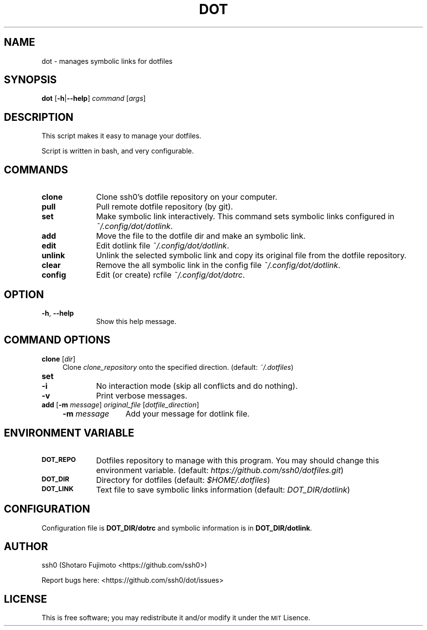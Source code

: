.\" Automatically generated by Pod::Man 2.27 (Pod::Simple 3.28)
.\"
.\" Standard preamble:
.\" ========================================================================
.de Sp \" Vertical space (when we can't use .PP)
.if t .sp .5v
.if n .sp
..
.de Vb \" Begin verbatim text
.ft CW
.nf
.ne \\$1
..
.de Ve \" End verbatim text
.ft R
.fi
..
.\" Set up some character translations and predefined strings.  \*(-- will
.\" give an unbreakable dash, \*(PI will give pi, \*(L" will give a left
.\" double quote, and \*(R" will give a right double quote.  \*(C+ will
.\" give a nicer C++.  Capital omega is used to do unbreakable dashes and
.\" therefore won't be available.  \*(C` and \*(C' expand to `' in nroff,
.\" nothing in troff, for use with C<>.
.tr \(*W-
.ds C+ C\v'-.1v'\h'-1p'\s-2+\h'-1p'+\s0\v'.1v'\h'-1p'
.ie n \{\
.    ds -- \(*W-
.    ds PI pi
.    if (\n(.H=4u)&(1m=24u) .ds -- \(*W\h'-12u'\(*W\h'-12u'-\" diablo 10 pitch
.    if (\n(.H=4u)&(1m=20u) .ds -- \(*W\h'-12u'\(*W\h'-8u'-\"  diablo 12 pitch
.    ds L" ""
.    ds R" ""
.    ds C` ""
.    ds C' ""
'br\}
.el\{\
.    ds -- \|\(em\|
.    ds PI \(*p
.    ds L" ``
.    ds R" ''
.    ds C`
.    ds C'
'br\}
.\"
.\" Escape single quotes in literal strings from groff's Unicode transform.
.ie \n(.g .ds Aq \(aq
.el       .ds Aq '
.\"
.\" If the F register is turned on, we'll generate index entries on stderr for
.\" titles (.TH), headers (.SH), subsections (.SS), items (.Ip), and index
.\" entries marked with X<> in POD.  Of course, you'll have to process the
.\" output yourself in some meaningful fashion.
.\"
.\" Avoid warning from groff about undefined register 'F'.
.de IX
..
.nr rF 0
.if \n(.g .if rF .nr rF 1
.if (\n(rF:(\n(.g==0)) \{
.    if \nF \{
.        de IX
.        tm Index:\\$1\t\\n%\t"\\$2"
..
.        if !\nF==2 \{
.            nr % 0
.            nr F 2
.        \}
.    \}
.\}
.rr rF
.\"
.\" Accent mark definitions (@(#)ms.acc 1.5 88/02/08 SMI; from UCB 4.2).
.\" Fear.  Run.  Save yourself.  No user-serviceable parts.
.    \" fudge factors for nroff and troff
.if n \{\
.    ds #H 0
.    ds #V .8m
.    ds #F .3m
.    ds #[ \f1
.    ds #] \fP
.\}
.if t \{\
.    ds #H ((1u-(\\\\n(.fu%2u))*.13m)
.    ds #V .6m
.    ds #F 0
.    ds #[ \&
.    ds #] \&
.\}
.    \" simple accents for nroff and troff
.if n \{\
.    ds ' \&
.    ds ` \&
.    ds ^ \&
.    ds , \&
.    ds ~ ~
.    ds /
.\}
.if t \{\
.    ds ' \\k:\h'-(\\n(.wu*8/10-\*(#H)'\'\h"|\\n:u"
.    ds ` \\k:\h'-(\\n(.wu*8/10-\*(#H)'\`\h'|\\n:u'
.    ds ^ \\k:\h'-(\\n(.wu*10/11-\*(#H)'^\h'|\\n:u'
.    ds , \\k:\h'-(\\n(.wu*8/10)',\h'|\\n:u'
.    ds ~ \\k:\h'-(\\n(.wu-\*(#H-.1m)'~\h'|\\n:u'
.    ds / \\k:\h'-(\\n(.wu*8/10-\*(#H)'\z\(sl\h'|\\n:u'
.\}
.    \" troff and (daisy-wheel) nroff accents
.ds : \\k:\h'-(\\n(.wu*8/10-\*(#H+.1m+\*(#F)'\v'-\*(#V'\z.\h'.2m+\*(#F'.\h'|\\n:u'\v'\*(#V'
.ds 8 \h'\*(#H'\(*b\h'-\*(#H'
.ds o \\k:\h'-(\\n(.wu+\w'\(de'u-\*(#H)/2u'\v'-.3n'\*(#[\z\(de\v'.3n'\h'|\\n:u'\*(#]
.ds d- \h'\*(#H'\(pd\h'-\w'~'u'\v'-.25m'\f2\(hy\fP\v'.25m'\h'-\*(#H'
.ds D- D\\k:\h'-\w'D'u'\v'-.11m'\z\(hy\v'.11m'\h'|\\n:u'
.ds th \*(#[\v'.3m'\s+1I\s-1\v'-.3m'\h'-(\w'I'u*2/3)'\s-1o\s+1\*(#]
.ds Th \*(#[\s+2I\s-2\h'-\w'I'u*3/5'\v'-.3m'o\v'.3m'\*(#]
.ds ae a\h'-(\w'a'u*4/10)'e
.ds Ae A\h'-(\w'A'u*4/10)'E
.    \" corrections for vroff
.if v .ds ~ \\k:\h'-(\\n(.wu*9/10-\*(#H)'\s-2\u~\d\s+2\h'|\\n:u'
.if v .ds ^ \\k:\h'-(\\n(.wu*10/11-\*(#H)'\v'-.4m'^\v'.4m'\h'|\\n:u'
.    \" for low resolution devices (crt and lpr)
.if \n(.H>23 .if \n(.V>19 \
\{\
.    ds : e
.    ds 8 ss
.    ds o a
.    ds d- d\h'-1'\(ga
.    ds D- D\h'-1'\(hy
.    ds th \o'bp'
.    ds Th \o'LP'
.    ds ae ae
.    ds Ae AE
.\}
.rm #[ #] #H #V #F C
.\" ========================================================================
.\"
.IX Title "DOT 1"
.TH DOT 1 "dot-1.2" "12/14/2015" "dot manual"
.\" For nroff, turn off justification.  Always turn off hyphenation; it makes
.\" way too many mistakes in technical documents.
.if n .ad l
.nh
.SH "NAME"
dot \- manages symbolic links for dotfiles
.SH "SYNOPSIS"
.IX Header "SYNOPSIS"
\&\fBdot\fR [\fB\-h\fR|\fB\-\-help\fR] \fIcommand\fR [\fIargs\fR]
.SH "DESCRIPTION"
.IX Header "DESCRIPTION"
This script makes it easy to manage your dotfiles.
.PP
Script is written in bash, and very configurable.
.SH "COMMANDS"
.IX Header "COMMANDS"
.IP "\fBclone\fR" 10
.IX Item "clone"
Clone ssh0's dotfile repository on your computer.
.IP "\fBpull\fR" 10
.IX Item "pull"
Pull remote dotfile repository (by git).
.IP "\fBset\fR" 10
.IX Item "set"
Make symbolic link interactively. This command sets symbolic links configured in \fI~/.config/dot/dotlink\fR.
.IP "\fBadd\fR" 10
.IX Item "add"
Move the file to the dotfile dir and make an symbolic link.
.IP "\fBedit\fR" 10
.IX Item "edit"
Edit dotlink file \fI~/.config/dot/dotlink\fR.
.IP "\fBunlink\fR" 10
.IX Item "unlink"
Unlink the selected symbolic link and copy its original file from the dotfile repository.
.IP "\fBclear\fR" 10
.IX Item "clear"
Remove the all symbolic link in the config file \fI~/.config/dot/dotlink\fR.
.IP "\fBconfig\fR" 10
.IX Item "config"
Edit (or create) rcfile \fI~/.config/dot/dotrc\fR.
.SH "OPTION"
.IX Header "OPTION"
.IP "\fB\-h\fR, \fB\-\-help\fR" 10
.IX Item "-h, --help"
Show this help message.
.SH "COMMAND OPTIONS"
.IX Header "COMMAND OPTIONS"
.IP "\fBclone\fR [\fIdir\fR]" 4
.IX Item "clone [dir]"
Clone \fIclone_repository\fR onto the specified direction. (default: \fI~/.dotfiles\fR)
.IP "\fBset\fR" 4
.IX Item "set"
.RS 4
.PD 0
.IP "\fB\-i\fR" 6
.IX Item "-i"
.PD
No interaction mode (skip all conflicts and do nothing).
.IP "\fB\-v\fR" 6
.IX Item "-v"
Print verbose messages.
.RE
.RS 4
.RE
.IP "\fBadd\fR [\fB\-m\fR \fImessage\fR] \fIoriginal_file\fR [\fIdotfile_direction\fR]" 4
.IX Item "add [-m message] original_file [dotfile_direction]"
.RS 4
.PD 0
.IP "\fB\-m\fR \fImessage\fR" 12
.IX Item "-m message"
.PD
Add your message for dotlink file.
.RE
.RS 4
.RE
.SH "ENVIRONMENT VARIABLE"
.IX Header "ENVIRONMENT VARIABLE"
.IP "\fB\s-1DOT_REPO\s0\fR" 10
.IX Item "DOT_REPO"
Dotfiles repository to manage with this program. You may should change this environment variable. (default: \fIhttps://github.com/ssh0/dotfiles.git\fR)
.IP "\fB\s-1DOT_DIR\s0\fR" 10
.IX Item "DOT_DIR"
Directory for dotfiles (default: \fI\f(CI$HOME\fI/.dotfiles\fR)
.IP "\fB\s-1DOT_LINK\s0\fR" 10
.IX Item "DOT_LINK"
Text file to save symbolic links information (default: \fIDOT_DIR/dotlink\fR)
.SH "CONFIGURATION"
.IX Header "CONFIGURATION"
Configuration file is \fBDOT_DIR/dotrc\fR and symbolic information is in \fBDOT_DIR/dotlink\fR.
.SH "AUTHOR"
.IX Header "AUTHOR"
ssh0 (Shotaro Fujimoto <https://github.com/ssh0>)
.PP
Report bugs here: <https://github.com/ssh0/dot/issues>
.SH "LICENSE"
.IX Header "LICENSE"
This is free software; you may redistribute it and/or modify it under the \s-1MIT\s0 Lisence.
